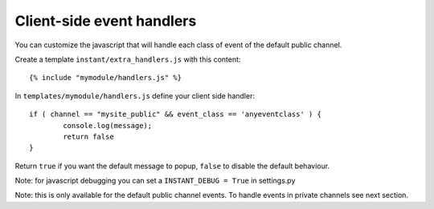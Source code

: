 Client-side event handlers
==========================

You can customize the javascript that will handle each class of event of the default public channel. 

Create a template ``instant/extra_handlers.js`` with this content:

.. highlight:: django

::
   
   {% include "mymodule/handlers.js" %}
   
In ``templates/mymodule/handlers.js`` define your client side handler:

.. highlight:: javascript

::
   
	if ( channel == "mysite_public" && event_class == 'anyeventclass' ) {
		console.log(message);
		return false
	}
	
Return ``true`` if you want the default message to popup, ``false`` to disable the default behaviour.

Note: for javascript debugging you can set a ``INSTANT_DEBUG = True`` in settings.py

Note: this is only available for the default public channel events. To handle events in private channels
see next section.